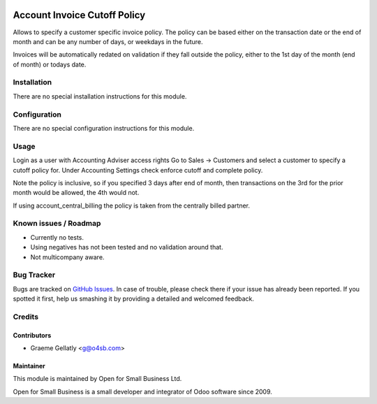 .. image:: https://img.shields.io/badge/licence-AGPL--3-blue.svg
   :target: http://www.gnu.org/licenses/agpl-3.0-standalone.html
   :alt: License: AGPL-3

=============================
Account Invoice Cutoff Policy
=============================

Allows to specify a customer specific invoice policy.  The policy can be based
either on the transaction date or the end of month and can be any number of
days, or weekdays in the future.

Invoices will be automatically redated on validation if they fall outside the policy, either to the
1st day of the month (end of month) or todays date.

Installation
============

There are no special installation instructions for this module.

Configuration
=============

There are no special configuration instructions for this module.

Usage
=====

Login as a user with Accounting Adviser access rights
Go to Sales -> Customers and select a customer to specify a cutoff policy for.
Under Accounting Settings check enforce cutoff and complete policy.

Note the policy is inclusive, so if you specified 3 days after end of month, then transactions
on the 3rd for the prior month would be allowed, the 4th would not.

If using account_central_billing the policy is taken from the centrally billed partner.

Known issues / Roadmap
======================

* Currently no tests.
* Using negatives has not been tested and no validation around that.
* Not multicompany aware.

Bug Tracker
===========

Bugs are tracked on `GitHub Issues
<https://github.com/odoonz/account/issues>`_. In case of trouble, please
check there if your issue has already been reported. If you spotted it first,
help us smashing it by providing a detailed and welcomed feedback.

Credits
=======

Contributors
------------

* Graeme Gellatly <g@o4sb.com>

Maintainer
----------

This module is maintained by Open for Small Business Ltd.

Open for Small Business is a small developer and integrator of Odoo software since 2009.
